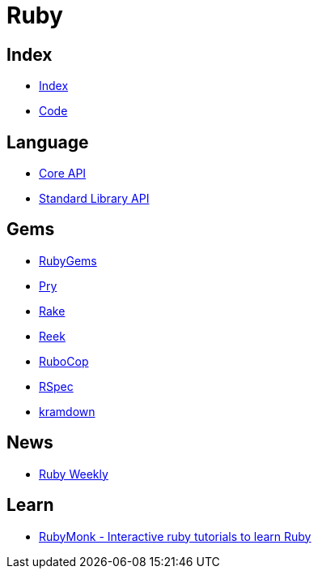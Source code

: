 = Ruby

== Index

- link:../index.adoc[Index]
- link:index.adoc[Code]

== Language

- link:http://ruby-doc.org/core[Core API]
- link:http://ruby-doc.org/stdlib/[Standard Library API]

== Gems

- link:https://rubygems.org/[RubyGems]
- link:https://pryrepl.org/[Pry]
- link:https://ruby.github.io/rake/[Rake]
- link:https://github.com/troessner/reek[Reek]
- link:http://batsov.com/rubocop/[RuboCop]
- link:http://rspec.info/[RSpec]
- link:https://kramdown.gettalong.org/[kramdown]

== News

- link:http://rubyweekly.com/issues[Ruby Weekly]

== Learn

- link:https://rubymonk.com/[RubyMonk - Interactive ruby tutorials to learn Ruby]
